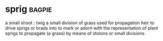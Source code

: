 * sprig :bagpie:
a small shoot : twig
a small division of grass used for propagation
heir
to drive sprigs or brads into
to mark or adorn with the representation of plant sprigs
to propagate (a grass) by means of stolons or small divisions
